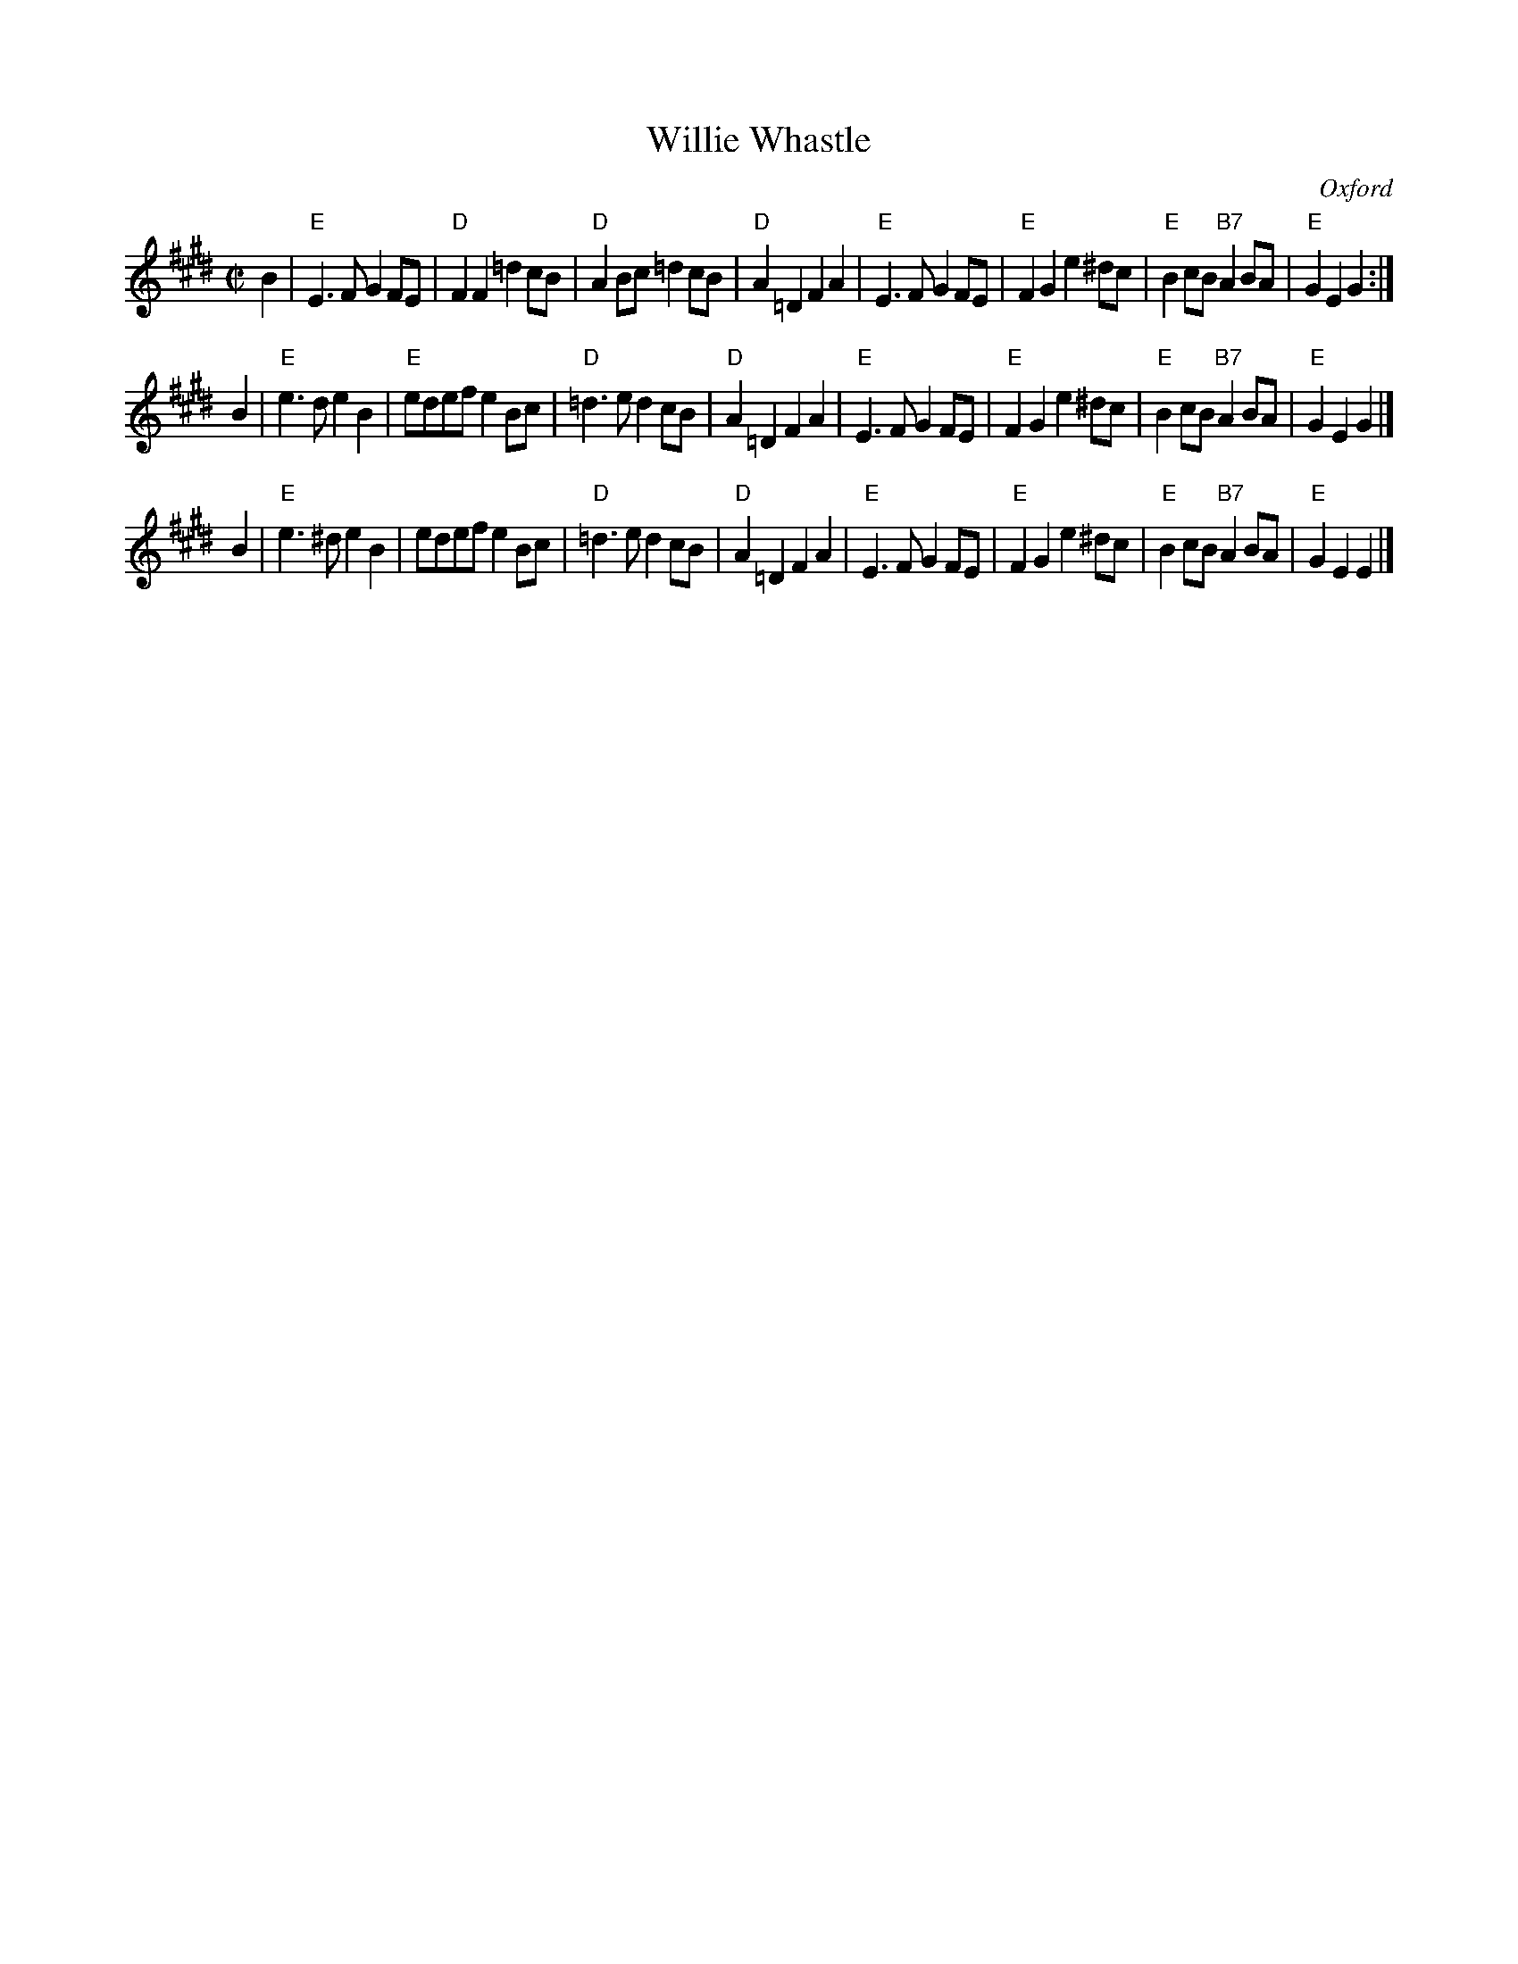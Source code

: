 X: 1
T: Willie Whastle
C: Oxford
R: march
Z: 2014 John Chambers <jc:trillian.mit.edu>
S: page from Concord Slow Scottish Session collection "Arr. \251 B. McOwen, April 1996"
N: The excess "unneeded" accidentals are in the MS.
M: C|
L: 1/8
K: E
B2 |\
"E"E3F G2FE | "D"F2F2 =d2cB | "D"A2Bc =d2cB | "D"A2=D2F2A2 |\
"E"E3F G2FE | "E"F2G2 e2^dc | "E"B2cB "B7"A2BA | "E"G2E2 G2 :|
B2 |\
"E"e3d e2B2 | "E"edef e2Bc | "D"=d3e d2cB | "D"A2=D2 F2A2 |\
"E"E3F G2FE | "E"F2G2 e2^dc | "E"B2cB "B7"A2BA | "E"G2E2 G2 |]
B2 |\
"E"e3^d e2B2 | edef e2Bc | "D"=d3e d2cB | "D"A2=D2 F2A2 |\
"E"E3F G2FE | "E"F2G2 e2^dc | "E" B2cB "B7"A2BA | "E"G2E2 E2 |]
